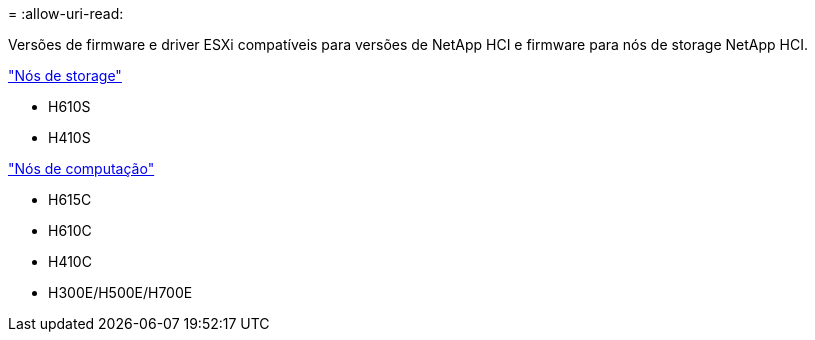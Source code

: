 = 
:allow-uri-read: 


Versões de firmware e driver ESXi compatíveis para versões de NetApp HCI e firmware para nós de storage NetApp HCI.

link:fw_storage_nodes.html["Nós de storage"]

* H610S
* H410S


link:fw_compute_nodes.html["Nós de computação"]

* H615C
* H610C
* H410C
* H300E/H500E/H700E

